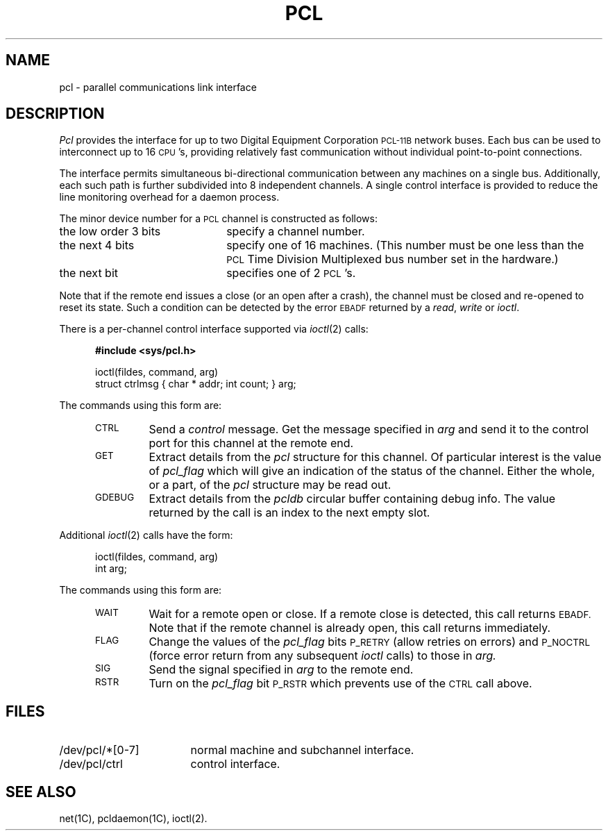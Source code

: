 .\"%W%
.TH PCL 7 "DEC only"
.SH NAME
pcl \- parallel communications link interface
.SH DESCRIPTION
.I Pcl\^
provides the interface for up to two Digital Equipment Corporation
\s-1PCL-11B\s+1 network buses.
Each bus can be used to interconnect
up to 16 \s-1CPU\s+1's, providing relatively fast communication
without individual point-to-point connections.
.PP
The interface permits simultaneous bi-directional communication
between any machines on a single bus.
Additionally,
each such path is further subdivided into
8 independent channels.
A single control interface is provided
to reduce the line monitoring overhead for a daemon process.
.PP
The minor device number for a \s-1PCL\s+1 channel is constructed as follows:
.TP "\w'the low order 3 bits  'u"
the low order 3 bits
specify a channel number.
.TP
the next 4 bits
specify one of 16 machines.
(This number must be one less than the
.SM PCL
Time Division Multiplexed
bus number set in the hardware.)
.TP
the next bit
specifies one of 2 \s-1PCL\s+1's.
.P
Note that if the remote end issues a close
(or an open after a crash),
the channel must be closed and re-opened to reset its state.
Such a condition can be detected by the error
.SM EBADF
returned by a
.IR read ,
.I write
or
.IR ioctl .
.P
There is a per-channel control interface supported via
.IR ioctl (2)
calls:
.P
.RS 5
\fB#include <sys/pcl.h>\fR
.sp
ioctl(fildes, command, arg)
.br
struct ctrlmsg { char * addr; int count; } arg;
.RE
.P
The commands using this form are:
.RS 5
.TP
\s-1CTRL\s+1
Send a
.I control
message.
Get the message specified in
.I arg
and send it to the control port for this channel at the remote end.
.TP
\s-1GET\s+1
Extract details from the
.I pcl
structure for this channel.
Of particular interest is the value of
.I pcl_flag
which will give an indication of the status of the channel.
Either the whole, or a part, of the
.I pcl
structure may be read out.
.TP
\s-1GDEBUG\s+1
Extract details from the
.I pcldb
circular buffer containing debug info.
The value returned by the call is an index to the next empty slot.
.RE
.P
Additional
.IR ioctl (2)
calls have the form:
.P
.RS 5
ioctl(fildes, command, arg)
.br
int arg;
.RE
.P
The commands using this form are:
.RS 5
.TP
\s-1WAIT\s+1
Wait for a remote open or close.
If a remote close is detected, this call returns
.SM EBADF.
Note that if the remote channel is already open, this call returns
immediately.
.TP
\s-1FLAG\s+1
Change the values of the
.I pcl_flag
bits
.SM P_RETRY
(allow retries on errors)
and
.SM P_NOCTRL
(force error return from any subsequent
.I ioctl
calls)
to those in
.I arg.
.TP
\s-1SIG\s+1
Send the signal specified in
.I arg
to the remote end.
.TP
\s-1RSTR\s+1
Turn on the
.I pcl_flag
bit
.SM P_RSTR
which prevents use of the
.SM CTRL
call above.
.RE
.SH FILES
.PD 0
.TP "\w'/dev/pcl/*[0-7]  'u"
/dev/pcl/*[0-7]
normal machine and subchannel interface.
.TP
/dev/pcl/ctrl
control interface.
.PD
.SH SEE ALSO
net(1C),
pcldaemon(1C),
ioctl(2).
